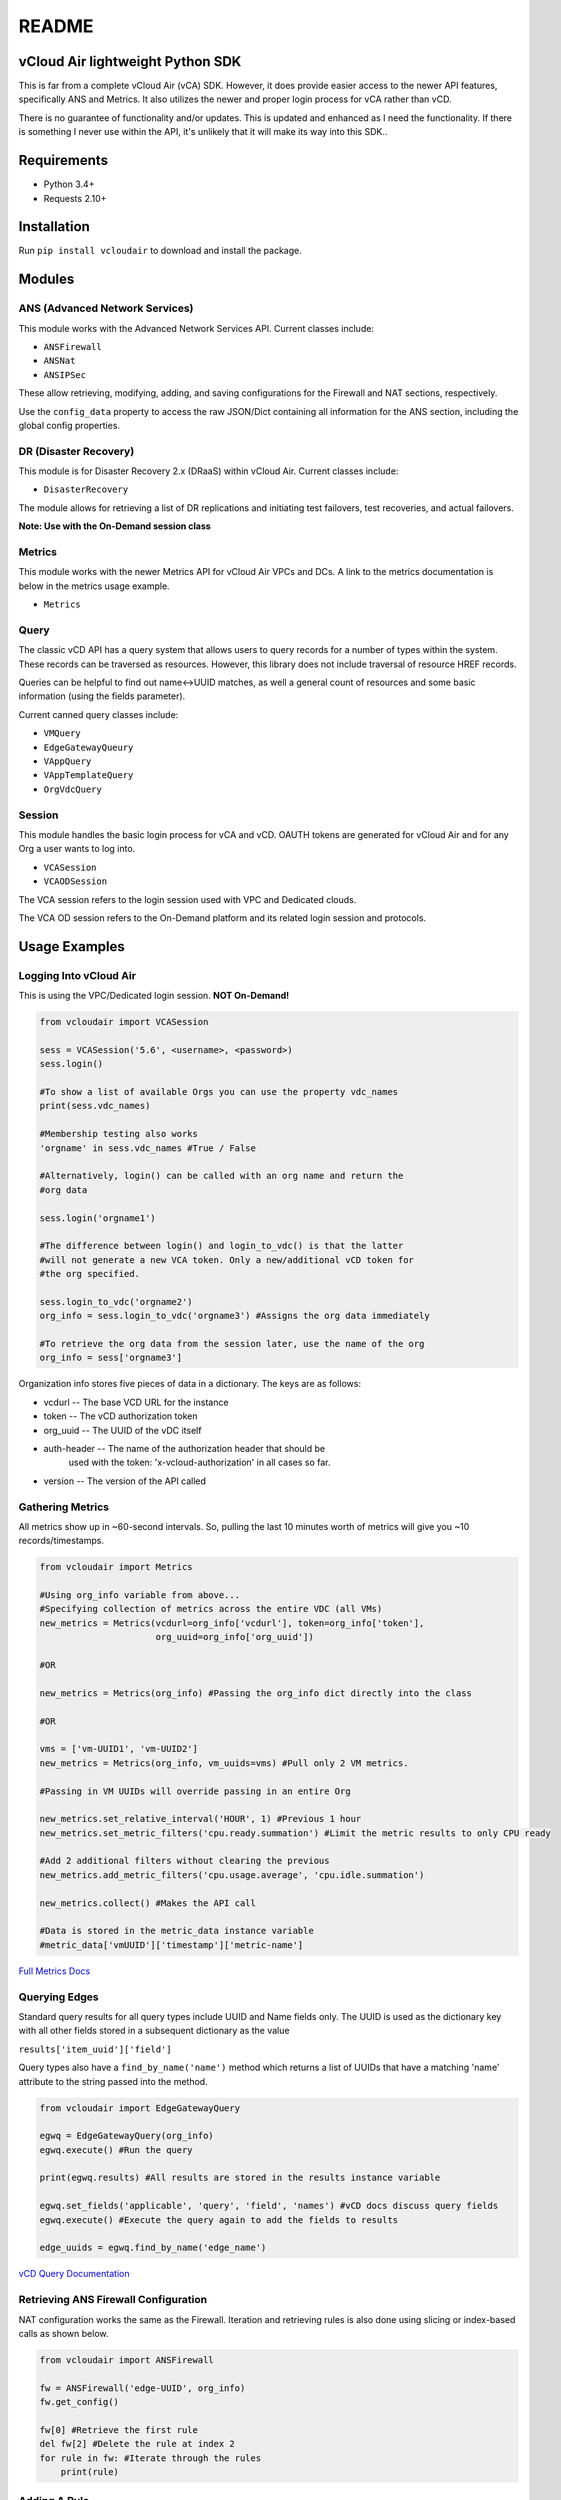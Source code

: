 README
======

vCloud Air lightweight Python SDK
---------------------------------

This is far from a complete vCloud Air (vCA) SDK. However, it does
provide easier access to the newer API features, specifically ANS and
Metrics. It also utilizes the newer and proper login process for vCA
rather than vCD.

There is no guarantee of functionality and/or updates. This is updated
and enhanced as I need the functionality. If there is something I never
use within the API, it's unlikely that it will make its way into this
SDK..

Requirements
------------

- Python 3.4+
- Requests 2.10+

Installation
------------

Run ``pip install vcloudair`` to download and install the package.

Modules
-------

ANS (Advanced Network Services)
~~~~~~~~~~~~~~~~~~~~~~~~~~~~~~~

This module works with the Advanced Network Services API. Current
classes include:

- ``ANSFirewall``
- ``ANSNat``
- ``ANSIPSec``

These allow retrieving, modifying, adding, and saving configurations for
the Firewall and NAT sections, respectively.

Use the ``config_data`` property to access the raw JSON/Dict containing
all information for the ANS section, including the global config
properties.

DR (Disaster Recovery)
~~~~~~~~~~~~~~~~~~~~~~

This module is for Disaster Recovery 2.x (DRaaS) within vCloud Air.
Current classes include:

- ``DisasterRecovery``

The module allows for retrieving a list of DR replications and
initiating test failovers, test recoveries, and actual failovers.

**Note: Use with the On-Demand session class**

Metrics
~~~~~~~

This module works with the newer Metrics API for vCloud Air VPCs and
DCs. A link to the metrics documentation is below in the metrics usage
example.

- ``Metrics``

Query
~~~~~

The classic vCD API has a query system that allows users to query
records for a number of types within the system. These records can be
traversed as resources. However, this library does not include traversal
of resource HREF records.

Queries can be helpful to find out name<->UUID matches, as well a
general count of resources and some basic information (using the fields
parameter).

Current canned query classes include:

- ``VMQuery``
- ``EdgeGatewayQueury``
- ``VAppQuery``
- ``VAppTemplateQuery``
- ``OrgVdcQuery``

Session
~~~~~~~

This module handles the basic login process for vCA and vCD. OAUTH
tokens are generated for vCloud Air and for any Org a user wants to log
into.

- ``VCASession``
- ``VCAODSession``

The VCA session refers to the login session used with VPC and Dedicated
clouds.

The VCA OD session refers to the On-Demand platform and its related
login session and protocols.

Usage Examples
--------------

Logging Into vCloud Air
~~~~~~~~~~~~~~~~~~~~~~~

This is using the VPC/Dedicated login session. **NOT On-Demand!**

.. code-block:: python

    from vcloudair import VCASession

    sess = VCASession('5.6', <username>, <password>)
    sess.login()

    #To show a list of available Orgs you can use the property vdc_names
    print(sess.vdc_names)

    #Membership testing also works
    'orgname' in sess.vdc_names #True / False

    #Alternatively, login() can be called with an org name and return the
    #org data

    sess.login('orgname1')

    #The difference between login() and login_to_vdc() is that the latter
    #will not generate a new VCA token. Only a new/additional vCD token for
    #the org specified.

    sess.login_to_vdc('orgname2')
    org_info = sess.login_to_vdc('orgname3') #Assigns the org data immediately

    #To retrieve the org data from the session later, use the name of the org
    org_info = sess['orgname3']

Organization info stores five pieces of data in a dictionary. The keys
are as follows:

- vcdurl -- The base VCD URL for the instance
- token -- The vCD authorization token
- org\_uuid -- The UUID of the vDC itself
- auth-header -- The name of the authorization header that should be
   used with the token: 'x-vcloud-authorization' in all cases so far.
- version -- The version of the API called

Gathering Metrics
~~~~~~~~~~~~~~~~~

All metrics show up in ~60-second intervals. So, pulling the last 10
minutes worth of metrics will give you ~10 records/timestamps.

.. code-block:: python

    from vcloudair import Metrics

    #Using org_info variable from above...
    #Specifying collection of metrics across the entire VDC (all VMs)
    new_metrics = Metrics(vcdurl=org_info['vcdurl'], token=org_info['token'],
                          org_uuid=org_info['org_uuid'])

    #OR

    new_metrics = Metrics(org_info) #Passing the org_info dict directly into the class

    #OR

    vms = ['vm-UUID1', 'vm-UUID2']
    new_metrics = Metrics(org_info, vm_uuids=vms) #Pull only 2 VM metrics.

    #Passing in VM UUIDs will override passing in an entire Org

    new_metrics.set_relative_interval('HOUR', 1) #Previous 1 hour
    new_metrics.set_metric_filters('cpu.ready.summation') #Limit the metric results to only CPU ready

    #Add 2 additional filters without clearing the previous
    new_metrics.add_metric_filters('cpu.usage.average', 'cpu.idle.summation')

    new_metrics.collect() #Makes the API call

    #Data is stored in the metric_data instance variable
    #metric_data['vmUUID']['timestamp']['metric-name']

`Full Metrics
Docs <https://pubs.vmware.com/vca/topic/com.vmware.vca.metrics.api.doc/GUID-A796113C-A7BA-441A-BD44-329A813C5BA3.html>`_

Querying Edges
~~~~~~~~~~~~~~

Standard query results for all query types include UUID and Name fields
only. The UUID is used as the dictionary key with all other fields
stored in a subsequent dictionary as the value

``results['item_uuid']['field']``

Query types also have a ``find_by_name('name')`` method which returns a
list of UUIDs that have a matching 'name' attribute to the string passed
into the method.

.. code-block:: python

    from vcloudair import EdgeGatewayQuery

    egwq = EdgeGatewayQuery(org_info)
    egwq.execute() #Run the query

    print(egwq.results) #All results are stored in the results instance variable

    egwq.set_fields('applicable', 'query', 'field', 'names') #vCD docs discuss query fields
    egwq.execute() #Execute the query again to add the fields to results

    edge_uuids = egwq.find_by_name('edge_name')

`vCD Query
Documentation <https://pubs.vmware.com/vca/topic/com.vmware.vcloud.api.doc_56/GUID-4FD71B6D-6797-4B8E-B9F0-618F4ACBEFAC.html>`_

Retrieving ANS Firewall Configuration
~~~~~~~~~~~~~~~~~~~~~~~~~~~~~~~~~~~~~

NAT configuration works the same as the Firewall. Iteration and
retrieving rules is also done using slicing or index-based calls as
shown below.

.. code-block:: python

    from vcloudair import ANSFirewall

    fw = ANSFirewall('edge-UUID', org_info)
    fw.get_config()

    fw[0] #Retrieve the first rule
    del fw[2] #Delete the rule at index 2
    for rule in fw: #Iterate through the rules
        print(rule)

Adding A Rule
~~~~~~~~~~~~~

.. code-block:: python

    #The first three arguments do not have default vaules. The remaining ones do.
    fw.add_rule('Rule Name', source='external', destination='23.45.67.89', action='accept',
        protocol='tcp', source_port='any', dest_port=80)

Saving ANS Firewall Configuration
~~~~~~~~~~~~~~~~~~~~~~~~~~~~~~~~~

.. code-block:: python

    fw.save_config() #Pushes the config back to the server via API

Adding an IPSec VPN
~~~~~~~~~~~~~~~~~~~

.. code-block:: python

    from vcloudair import ANSIPSec

    ipsec = ANSIPSec('edge-UUID', org_info)
    ipsec.get_config()
    ipsec.add_psk_tunnel('TestTunnel', local_id='23.92.255.65',
                                    local_ip='23.92.255.65',
                                    peer_id='195.177.229.88',
                                    peer_ip='195.177.229.88',
                                    local_subnets='10.0.50.0/24,10.0.51.0/24',
                                    peer_subnets=['10.0.40.0/24','10.0.41.0/24'],
                                    psk='ABcdEFghIJklMNopQRstUVwxYZ1234567890')

    # Optional, defaulted, parameters include DH Group, PFS, and encryption algorithm

    ipsec.save_config()

Initiating A Full DR Failover Test
~~~~~~~~~~~~~~~~~~~~~~~~~~~~~~~~~~

.. code-block:: python

    from vcloudair import VCAODSession, DisasterRecovery

    sesh = VCAODSession('5.7', 'username', 'password')
    print('Logging into On-Demand')
    sesh.login()

    #Print out the instance list and their indexes
    sesh.show_instance_list()

    print('Logging into DR Instance')
    instance_data = sesh.login_to_instance(0) #In this example, instance 0 is the DR instance

    dr = DisasterRecovery(instance_data)

    print('Retrieving Replications')
    dr.retrieve_replications()

    print('Testing Failover')
    dr.do_test_failover(power_on=True, total=True)
    #... Wait appropriate time
    dr.do_test_cleanup(total=True)
